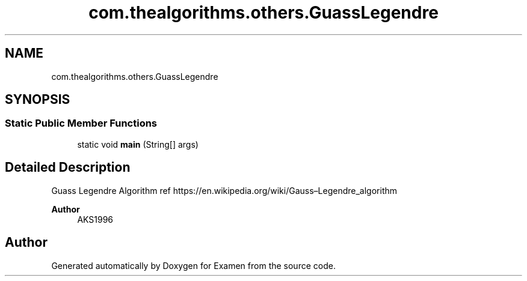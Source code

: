.TH "com.thealgorithms.others.GuassLegendre" 3 "Fri Jan 28 2022" "Examen" \" -*- nroff -*-
.ad l
.nh
.SH NAME
com.thealgorithms.others.GuassLegendre
.SH SYNOPSIS
.br
.PP
.SS "Static Public Member Functions"

.in +1c
.ti -1c
.RI "static void \fBmain\fP (String[] args)"
.br
.in -1c
.SH "Detailed Description"
.PP 
Guass Legendre Algorithm ref https://en.wikipedia.org/wiki/Gauss–Legendre_algorithm
.PP
\fBAuthor\fP
.RS 4
AKS1996 
.RE
.PP


.SH "Author"
.PP 
Generated automatically by Doxygen for Examen from the source code\&.
